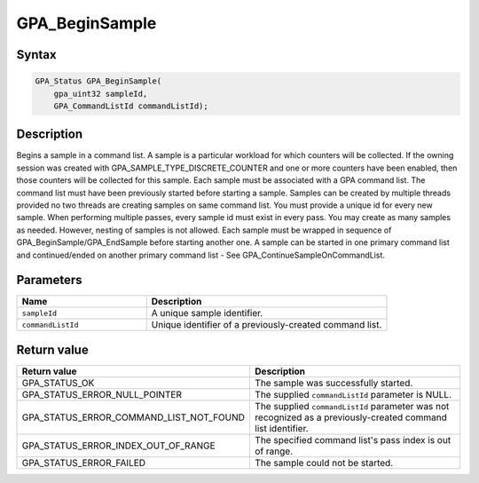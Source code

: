 .. Copyright (c) 2018 Advanced Micro Devices, Inc. All rights reserved.

GPA_BeginSample
@@@@@@@@@@@@@@@

Syntax
%%%%%%

.. code-block:: c++

    GPA_Status GPA_BeginSample(
        gpa_uint32 sampleId,
        GPA_CommandListId commandListId);

Description
%%%%%%%%%%%

Begins a sample in a command list. A sample is a particular workload for which
counters will be collected. If the owning session was created with
GPA_SAMPLE_TYPE_DISCRETE_COUNTER and one or more counters have been enabled,
then those counters will be collected for this sample. Each sample must be
associated with a GPA command list. The command list must have been previously
started before starting a sample. Samples can be created by multiple threads
provided no two threads are creating samples on same command list. You must
provide a unique id for every new sample. When performing multiple passes,
every sample id must exist in every pass. You may create as many samples as
needed. However, nesting of samples is not allowed. Each sample must be wrapped
in sequence of GPA_BeginSample/GPA_EndSample before starting another one. A
sample can be started in one primary command list and continued/ended on
another primary command list - See GPA_ContinueSampleOnCommandList.

Parameters
%%%%%%%%%%

.. csv-table::
    :header: "Name", "Description"
    :widths: 35, 65

    "``sampleId``","A unique sample identifier."
    "``commandListId``", "Unique identifier of a previously-created command list."

Return value
%%%%%%%%%%%%

.. csv-table::
    :header: "Return value", "Description"
    :widths: 35, 65

    "GPA_STATUS_OK", "The sample was successfully started."
    "GPA_STATUS_ERROR_NULL_POINTER", "The supplied ``commandListId`` parameter is NULL."
    "GPA_STATUS_ERROR_COMMAND_LIST_NOT_FOUND", "The supplied ``commandListId`` parameter was not recognized as a previously-created command list identifier."
    "GPA_STATUS_ERROR_INDEX_OUT_OF_RANGE", "The specified command list's pass index is out of range."
    "GPA_STATUS_ERROR_FAILED", "The sample could not be started."
